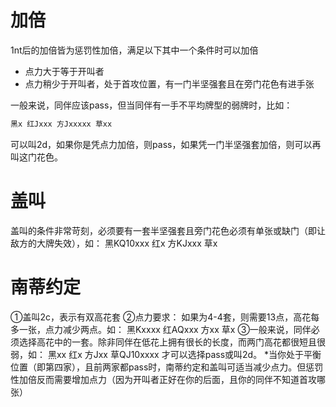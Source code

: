 
* 加倍

1nt后的加倍皆为惩罚性加倍，满足以下其中一个条件时可以加倍
- 点力大于等于开叫者
- 点力稍少于开叫者，处于首攻位置，有一门半坚强套且在旁门花色有进手张

一般来说，同伴应该pass，但当同伴有一手不平均牌型的弱牌时，比如：

#+begin_src sh
黑x 红Jxxx 方Jxxxxx 草xx
#+end_src

可以叫2d，如果你是凭点力加倍，则pass，如果凭一门半坚强套加倍，则可以再叫这门花色。
* 盖叫

盖叫的条件非常苛刻，必须要有一套半坚强套且旁门花色必须有单张或缺门（即让敌方的大牌失效），如：
黑KQ10xxx  红x 方KJxxx 草x

* 南蒂约定

①盖叫2c，表示有双高花套
②点力要求： 如果为4-4套，则需要13点，高花每多一张，点力减少两点。如：
黑Kxxxx 红AQxxx 方xx 草x
③一般来说，同伴必须选择高花中的一套。除非同伴在低花上拥有很长的长度，而两门高花都很短且很弱，如：
黑xx 红x 方Jxx 草QJ10xxxx
才可以选择pass或叫2d。
*当你处于平衡位置（即第四家），且前两家都pass时，南蒂约定和盖叫可适当减少点力。但惩罚性加倍反而需要增加点力（因为开叫者正好在你的后面，且你的同伴不知道首攻哪张）
